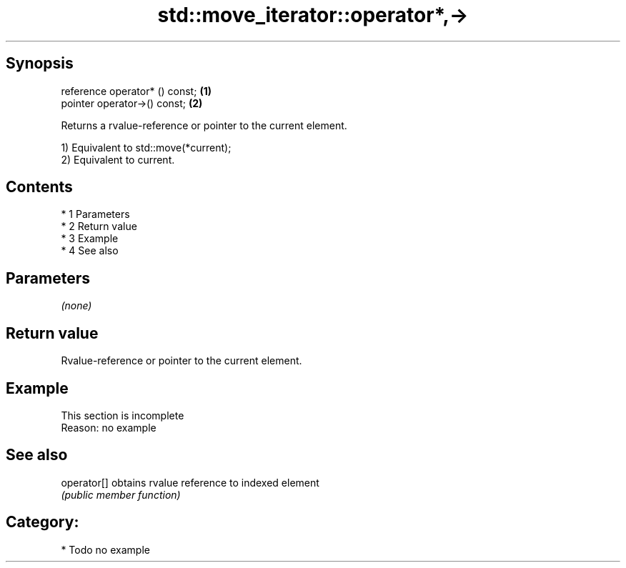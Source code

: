 .TH std::move_iterator::operator*,-> 3 "Apr 19 2014" "1.0.0" "C++ Standard Libary"
.SH Synopsis
   reference operator* () const; \fB(1)\fP
   pointer operator->() const;   \fB(2)\fP

   Returns a rvalue-reference or pointer to the current element.

   1) Equivalent to std::move(*current);
   2) Equivalent to current.

.SH Contents

     * 1 Parameters
     * 2 Return value
     * 3 Example
     * 4 See also

.SH Parameters

   \fI(none)\fP

.SH Return value

   Rvalue-reference or pointer to the current element.

.SH Example

    This section is incomplete
    Reason: no example

.SH See also

   operator[] obtains rvalue reference to indexed element
              \fI(public member function)\fP

.SH Category:

     * Todo no example
